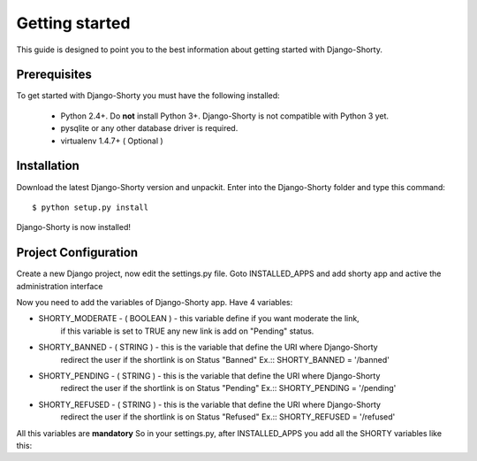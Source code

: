 .. _gettingstarted:

===============
Getting started
===============

This guide is designed to point you to the best information about getting
started with Django-Shorty.

Prerequisites
=============

To get started with Django-Shorty you must have the following installed:

 * Python 2.4+.  Do **not** install Python 3+. Django-Shorty is not 
   compatible with Python 3 yet.
 * pysqlite or any other database driver is required.
 * virtualenv 1.4.7+ ( Optional )
 
 
.. _ref-install:

Installation
============

Download the latest Django-Shorty version and unpackit.
Enter into the Django-Shorty folder and type this command::

	$ python setup.py install

Django-Shorty is now installed!

.. _ref-configuration:

Project Configuration
==================

Create a new Django project, now edit the settings.py file.
Goto INSTALLED_APPS and add shorty app and active the administration
interface

.. code-block:: python
	:linenos:
	
	INSTALLED_APPS = (
    	........
    	'django.contrib.admin',
    	'shorty',
	)

Now you need to add the variables of Django-Shorty app.
Have 4 variables:

* SHORTY_MODERATE - ( BOOLEAN ) - this variable define if you want moderate the link, 
                                  if this variable is set to TRUE any new link is add on
                                  "Pending" status.
* SHORTY_BANNED - ( STRING ) - this is the variable that define the URI where Django-Shorty
                               redirect the user if the shortlink is on Status "Banned"
                               Ex.:: SHORTY_BANNED = '/banned'
* SHORTY_PENDING - ( STRING ) - this is the variable that define the URI where Django-Shorty
                  	            redirect the user if the shortlink is on Status "Pending"
                  	            Ex.:: SHORTY_PENDING = '/pending'
* SHORTY_REFUSED - ( STRING ) - this is the variable that define the URI where Django-Shorty
                  	            redirect the user if the shortlink is on Status "Refused"
                  	            Ex.:: SHORTY_REFUSED = '/refused'

All this variables are **mandatory**
So in your settings.py, after INSTALLED_APPS you add all the SHORTY variables
like this:

.. code-block:: python
	:linenos:
	
	SHORTY_MODERATE = True
	SHORTY_BANNED = "/banned"
	SHORTY_PENDING = "/pending"
	SHORTY_REFUSED = "/refused"

